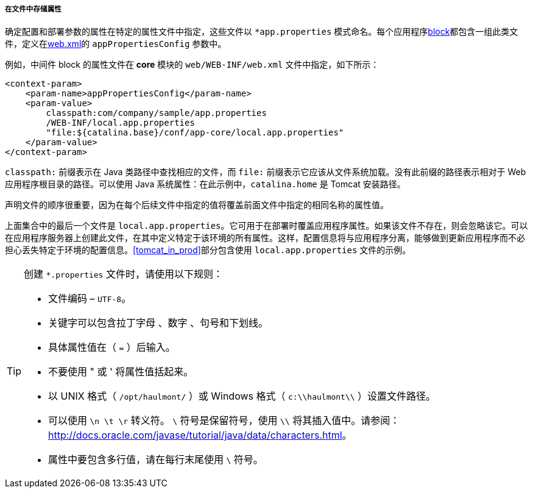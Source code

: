 :sourcesdir: ../../../../../source

[[app_properties_files]]
===== 在文件中存储属性

确定配置和部署参数的属性在特定的属性文件中指定，这些文件以 `++*app.properties++` 模式命名。每个应用程序<<app_tiers,block>>都包含一组此类文件，定义在<<web.xml,web.xml>>的 `appPropertiesConfig` 参数中。

例如，中间件 block 的属性文件在 *core* 模块的 `web/WEB-INF/web.xml` 文件中指定，如下所示：

[source, xml]
----
<context-param>
    <param-name>appPropertiesConfig</param-name>
    <param-value>
        classpath:com/company/sample/app.properties
        /WEB-INF/local.app.properties
        "file:${catalina.base}/conf/app-core/local.app.properties"
    </param-value>
</context-param>
----

`classpath:` 前缀表示在 Java 类路径中查找相应的文件，而 `file:` 前缀表示它应该从文件系统加载。没有此前缀的路径表示相对于 Web 应用程序根目录的路径。可以使用 Java 系统属性：在此示例中，`catalina.home` 是 Tomcat 安装路径。

声明文件的顺序很重要，因为在每个后续文件中指定的值将覆盖前面文件中指定的相同名称的属性值。

上面集合中的最后一个文件是 `local.app.properties`。它可用于在部署时覆盖应用程序属性。如果该文件不存在，则会忽略该它。可以在应用程序服务器上创建此文件，在其中定义特定于该环境的所有属性。这样，配置信息将与应用程序分离，能够做到更新应用程序而不必担心丢失特定于环境的配置信息。<<tomcat_in_prod>>部分包含使用 `local.app.properties` 文件的示例。

[TIP]
====
创建 `*.properties` 文件时，请使用以下规则：

* 文件编码 – `UTF-8`。

* 关键字可以包含拉丁字母 、数字 、句号和下划线。

* 具体属性值在（ `=` ）后输入。

* 不要使用 " 或 ' 将属性值括起来。

* 以 UNIX 格式（ `/opt/haulmont/` ）或 Windows 格式（ `c:\\haulmont\\` ）设置文件路径。

* 可以使用 `\n \t \r` 转义符。 `\` 符号是保留符号，使用 `\\` 将其插入值中。请参阅：link:$$http://docs.oracle.com/javase/tutorial/java/data/characters.html$$[http://docs.oracle.com/javase/tutorial/java/data/characters.html]。

* 属性中要包含多行值，请在每行末尾使用 `\` 符号。
====


